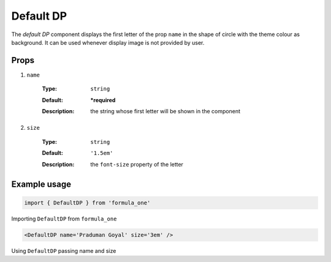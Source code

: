 Default DP
==========

The *default DP* component displays the first letter of the prop ``name`` in the
shape of circle with the theme colour as background. It can be used whenever
display image is not provided by user. 

Props
-----

#. ``name``

    :Type:
      ``string``
    :Default:
      **\*required**
    :Description:
      | the string whose first letter will be shown in the component

#. ``size``

    :Type:
      ``string``
    :Default:
      ``'1.5em'``
    :Description:
      | the ``font-size`` property of the letter

Example usage
-------------

.. code-block:: javascript

  import { DefaultDP } from 'formula_one'

Importing ``DefaultDP`` from ``formula_one``

.. code-block:: jsx

  <DefaultDP name='Praduman Goyal' size='3em' />

Using ``DefaultDP`` passing name and size
